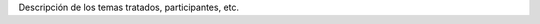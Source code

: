 .. title: Reunión XX - dd/mm/aaaa - Lugar


Descripción de los temas tratados, participantes, etc.

